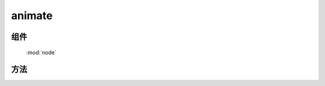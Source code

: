 ﻿.. currentmodule:: node

animate
==================================================

组件
-----------------------------------------------

  :mod:`node`

方法
-----------------------------------------------

.. method:: NodeList.animate

    | NodeList **animate** ( props[, duration=1, easing='easeNone', callback, nativeSupport=true] )
    | 在当前节点列表上开始动画.

    :rtype: NodeList

    .. code-block:: javascript

        var node=KISSY.all(".foo");
        node.animate(...);

    相当于：

    .. code-block:: javascript

        KISSY.query(".foo").each(function(n){
            new KISSY.Anim(n,...).run();
        });

    所以详细参数请参考 : :class:`~anim.Anim`  构造器接口.

    .. note::

        回调 callback 在每个元素动画结束后都会回调,  this 值指向当前单个元素所属的动画对象.
